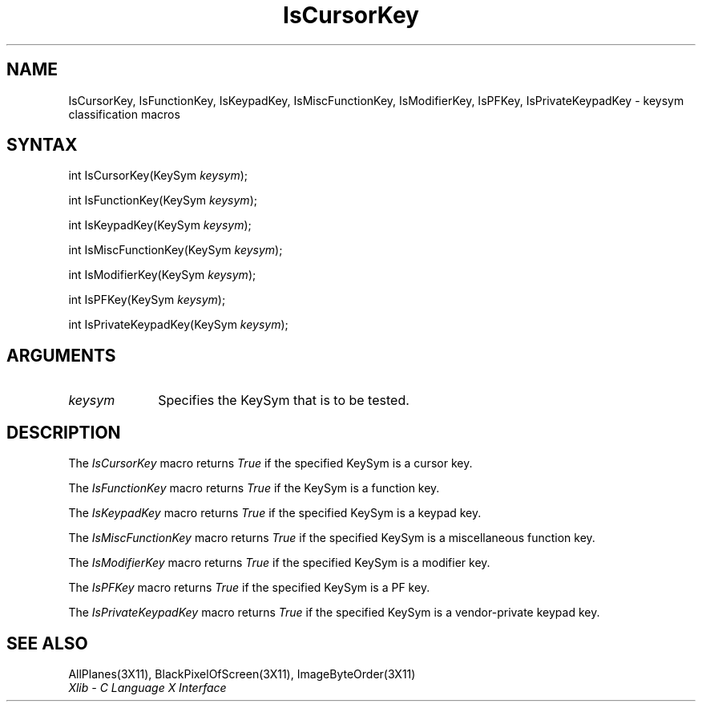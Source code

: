 .\" $XdotOrg: lib/X11/man/IsCursorKey.man,v 1.2 2004-04-23 18:42:09 eich Exp $ 
.\" Copyright \(co 1985, 1986, 1987, 1988, 1989, 1990, 1991, 1994, 1996 X Consortium
.\"
.\" Permission is hereby granted, free of charge, to any person obtaining
.\" a copy of this software and associated documentation files (the
.\" "Software"), to deal in the Software without restriction, including
.\" without limitation the rights to use, copy, modify, merge, publish,
.\" distribute, sublicense, and/or sell copies of the Software, and to
.\" permit persons to whom the Software is furnished to do so, subject to
.\" the following conditions:
.\"
.\" The above copyright notice and this permission notice shall be included
.\" in all copies or substantial portions of the Software.
.\"
.\" THE SOFTWARE IS PROVIDED "AS IS", WITHOUT WARRANTY OF ANY KIND, EXPRESS
.\" OR IMPLIED, INCLUDING BUT NOT LIMITED TO THE WARRANTIES OF
.\" MERCHANTABILITY, FITNESS FOR A PARTICULAR PURPOSE AND NONINFRINGEMENT.
.\" IN NO EVENT SHALL THE X CONSORTIUM BE LIABLE FOR ANY CLAIM, DAMAGES OR
.\" OTHER LIABILITY, WHETHER IN AN ACTION OF CONTRACT, TORT OR OTHERWISE,
.\" ARISING FROM, OUT OF OR IN CONNECTION WITH THE SOFTWARE OR THE USE OR
.\" OTHER DEALINGS IN THE SOFTWARE.
.\"
.\" Except as contained in this notice, the name of the X Consortium shall
.\" not be used in advertising or otherwise to promote the sale, use or
.\" other dealings in this Software without prior written authorization
.\" from the X Consortium.
.\"
.\" Copyright \(co 1985, 1986, 1987, 1988, 1989, 1990, 1991 by
.\" Digital Equipment Corporation
.\"
.\" Portions Copyright \(co 1990, 1991 by
.\" Tektronix, Inc.
.\"
.\" Permission to use, copy, modify and distribute this documentation for
.\" any purpose and without fee is hereby granted, provided that the above
.\" copyright notice appears in all copies and that both that copyright notice
.\" and this permission notice appear in all copies, and that the names of
.\" Digital and Tektronix not be used in in advertising or publicity pertaining
.\" to this documentation without specific, written prior permission.
.\" Digital and Tektronix makes no representations about the suitability
.\" of this documentation for any purpose.
.\" It is provided ``as is'' without express or implied warranty.
.\" 
.\" $XFree86: xc/doc/man/X11/IsCKey.man,v 1.2 2001/01/27 18:19:56 dawes Exp $
.\"
.ds xT X Toolkit Intrinsics \- C Language Interface
.ds xW Athena X Widgets \- C Language X Toolkit Interface
.ds xL Xlib \- C Language X Interface
.ds xC Inter-Client Communication Conventions Manual
.na
.de Ds
.nf
.\\$1D \\$2 \\$1
.ft 1
.\".ps \\n(PS
.\".if \\n(VS>=40 .vs \\n(VSu
.\".if \\n(VS<=39 .vs \\n(VSp
..
.de De
.ce 0
.if \\n(BD .DF
.nr BD 0
.in \\n(OIu
.if \\n(TM .ls 2
.sp \\n(DDu
.fi
..
.de FD
.LP
.KS
.TA .5i 3i
.ta .5i 3i
.nf
..
.de FN
.fi
.KE
.LP
..
.de IN		\" send an index entry to the stderr
..
.de C{
.KS
.nf
.D
.\"
.\"	choose appropriate monospace font
.\"	the imagen conditional, 480,
.\"	may be changed to L if LB is too
.\"	heavy for your eyes...
.\"
.ie "\\*(.T"480" .ft L
.el .ie "\\*(.T"300" .ft L
.el .ie "\\*(.T"202" .ft PO
.el .ie "\\*(.T"aps" .ft CW
.el .ft R
.ps \\n(PS
.ie \\n(VS>40 .vs \\n(VSu
.el .vs \\n(VSp
..
.de C}
.DE
.R
..
.de Pn
.ie t \\$1\fB\^\\$2\^\fR\\$3
.el \\$1\fI\^\\$2\^\fP\\$3
..
.de ZN
.ie t \fB\^\\$1\^\fR\\$2
.el \fI\^\\$1\^\fP\\$2
..
.de hN
.ie t <\fB\\$1\fR>\\$2
.el <\fI\\$1\fP>\\$2
..
.de NT
.ne 7
.ds NO Note
.if \\n(.$>$1 .if !'\\$2'C' .ds NO \\$2
.if \\n(.$ .if !'\\$1'C' .ds NO \\$1
.ie n .sp
.el .sp 10p
.TB
.ce
\\*(NO
.ie n .sp
.el .sp 5p
.if '\\$1'C' .ce 99
.if '\\$2'C' .ce 99
.in +5n
.ll -5n
.R
..
.		\" Note End -- doug kraft 3/85
.de NE
.ce 0
.in -5n
.ll +5n
.ie n .sp
.el .sp 10p
..
.ny0
.TH IsCursorKey 3X11 __xorgversion__ "XLIB FUNCTIONS"
.SH NAME
IsCursorKey, IsFunctionKey, IsKeypadKey, IsMiscFunctionKey, IsModifierKey, IsPFKey, IsPrivateKeypadKey \- keysym classification macros
.SH SYNTAX
int IsCursorKey\^(\^KeySym \fIkeysym\fP\^);
.LP
int IsFunctionKey\^(\^KeySym \fIkeysym\fP\^);
.LP
int IsKeypadKey\^(\^KeySym \fIkeysym\fP\^);
.LP
int IsMiscFunctionKey\^(\^KeySym \fIkeysym\fP\^);
.LP
int IsModifierKey\^(\^KeySym \fIkeysym\fP\^);
.LP
int IsPFKey\^(\^KeySym \fIkeysym\fP\^);
.LP
int IsPrivateKeypadKey\^(\^KeySym \fIkeysym\fP\^);
.SH ARGUMENTS
.ds Fn tested
.IP \fIkeysym\fP 1i
Specifies the KeySym that is to be \*(Fn.
.SH DESCRIPTION
The
.ZN IsCursorKey
macro returns 
.ZN True
if the specified KeySym is a cursor key.
.LP
The
.ZN IsFunctionKey
macro returns 
.ZN True
if the KeySym is a function key.
.LP
The
.ZN IsKeypadKey
macro returns
.ZN True
if the specified KeySym is a keypad key.
.LP
The
.ZN IsMiscFunctionKey
macro returns
.ZN True
if the specified KeySym is a miscellaneous function key.
.LP
The
.ZN IsModifierKey
macro returns
.ZN True
if the specified KeySym is a modifier key.
.LP
The
.ZN IsPFKey
macro returns
.ZN True
if the specified KeySym is a PF key.
.LP
The
.ZN IsPrivateKeypadKey
macro returns
.ZN True
if the specified KeySym is a vendor-private keypad key.
.SH "SEE ALSO"
AllPlanes(3X11),
BlackPixelOfScreen(3X11),
ImageByteOrder(3X11)
.br
\fI\*(xL\fP
